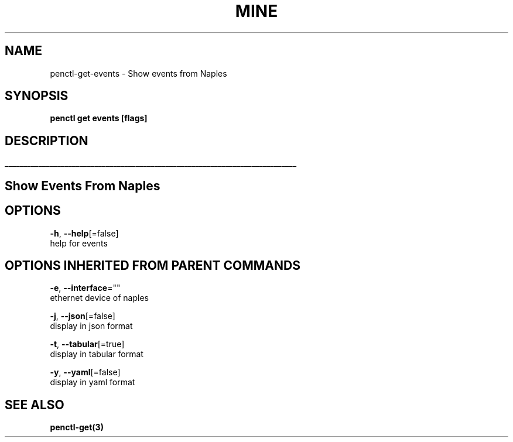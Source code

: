 .TH "MINE" "3" "Nov 2018" "Auto generated by spf13/cobra" "" 
.nh
.ad l


.SH NAME
.PP
penctl\-get\-events \- Show events from Naples


.SH SYNOPSIS
.PP
\fBpenctl get events [flags]\fP


.SH DESCRIPTION
.ti 0
\l'\n(.lu'

.SH Show Events From Naples

.SH OPTIONS
.PP
\fB\-h\fP, \fB\-\-help\fP[=false]
    help for events


.SH OPTIONS INHERITED FROM PARENT COMMANDS
.PP
\fB\-e\fP, \fB\-\-interface\fP=""
    ethernet device of naples

.PP
\fB\-j\fP, \fB\-\-json\fP[=false]
    display in json format

.PP
\fB\-t\fP, \fB\-\-tabular\fP[=true]
    display in tabular format

.PP
\fB\-y\fP, \fB\-\-yaml\fP[=false]
    display in yaml format


.SH SEE ALSO
.PP
\fBpenctl\-get(3)\fP
